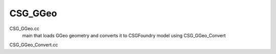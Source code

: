 CSG_GGeo
==========

CSG_GGeo.cc
    main that loads GGeo geometry and converts it to CSGFoundry model 
    using CSG_GGeo_Convert

CSG_GGeo_Convert.cc
    

